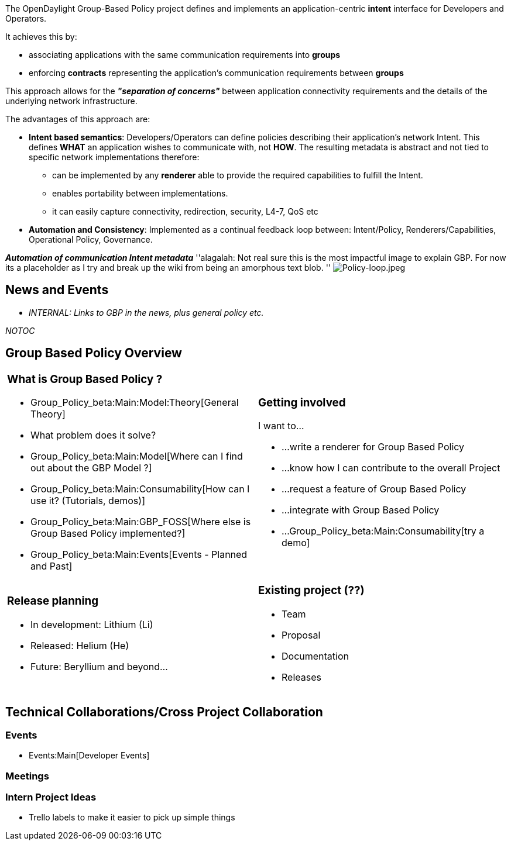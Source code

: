 The OpenDaylight Group-Based Policy project defines and implements an
application-centric *intent* interface for Developers and Operators.

It achieves this by:

* associating applications with the same communication requirements into
*groups*
* enforcing *contracts* representing the application's communication
requirements between *groups*

This approach allows for the *_"separation of concerns"_* between
application connectivity requirements and the details of the underlying
network infrastructure.

The advantages of this approach are:

* *Intent based semantics*: Developers/Operators can define policies
describing their application's network Intent. This defines *WHAT* an
application wishes to communicate with, not *HOW*. The resulting
metadata is abstract and not tied to specific network implementations
therefore:
** can be implemented by any *renderer* able to provide the required
capabilities to fulfill the Intent.
** enables portability between implementations.
** it can easily capture connectivity, redirection, security, L4-7, QoS
etc
* *Automation and Consistency*: Implemented as a continual feedback loop
between: Intent/Policy, Renderers/Capabilities, Operational Policy,
Governance.

*_Automation of communication Intent metadata_* ''alagalah: Not real
sure this is the most impactful image to explain GBP. For now its a
placeholder as I try and break up the wiki from being an amorphous text
blob. ''
image:Policy-loop.jpeg[Policy-loop.jpeg,title="fig:Policy-loop.jpeg"]

[[news-and-events]]
== News and Events

* _INTERNAL: Links to GBP in the news, plus general policy etc._

__NOTOC__

[[group-based-policy-overview]]
== Group Based Policy Overview

[cols=",",]
|=======================================================================
a|
[[what-is-group-based-policy]]
=== What is Group Based Policy ?

* Group_Policy_beta:Main:Model:Theory[General Theory]
* What problem does it solve?
* Group_Policy_beta:Main:Model[Where can I find out about the GBP Model
?]
* Group_Policy_beta:Main:Consumability[How can I use it? (Tutorials,
demos)]
* Group_Policy_beta:Main:GBP_FOSS[Where else is Group Based Policy
implemented?]
* Group_Policy_beta:Main:Events[Events - Planned and Past]

 a|
[[getting-involved]]
=== Getting involved

I want to...

* ...write a renderer for Group Based Policy
* ...know how I can contribute to the overall Project
* ...request a feature of Group Based Policy
* ...integrate with Group Based Policy
* ...Group_Policy_beta:Main:Consumability[try a demo]

a|
[[release-planning]]
=== Release planning

* In development: Lithium (Li)
* Released: Helium (He)

* Future: Beryllium and beyond...

 a|
[[existing-project]]
=== Existing project (??)

* Team
* Proposal
* Documentation
* Releases

|=======================================================================

[[technical-collaborationscross-project-collaboration]]
== Technical Collaborations/Cross Project Collaboration

[[events]]
=== Events

* Events:Main[Developer Events]

[[meetings]]
=== Meetings

[[intern-project-ideas]]
=== Intern Project Ideas

* Trello labels to make it easier to pick up simple things

